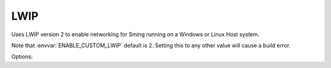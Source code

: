LWIP
====

Uses LWIP version 2 to enable networking for Sming running on a Windows or Linux Host system.

Note that :envvar:`ENABLE_CUSTOM_LWIP` default is 2. Setting this to any other value will cause a build error.

Options:

.. envvar:: ENABLE_LWIPDEBUG

   0 (default)
      Standard build
   1
      Enable debugging output
